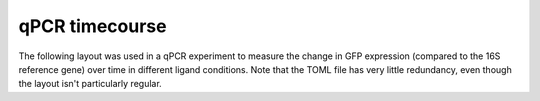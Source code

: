 ***************
qPCR timecourse
***************

The following layout was used in a qPCR experiment to measure the change in GFP 
expression (compared to the 16S reference gene) over time in different ligand 
conditions.  Note that the TOML file has very little redundancy, even though 
the layout isn't particularly regular.

.. example:: qpcr_timecourse.toml
